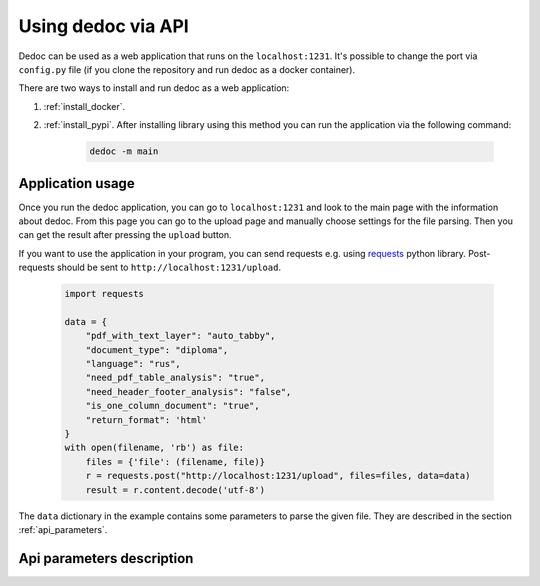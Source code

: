 .. _dedoc_api:

Using dedoc via API
===================

Dedoc can be used as a web application that runs on the ``localhost:1231``.
It's possible to change the port via ``config.py`` file (if you clone the repository and run dedoc as a docker container).

There are two ways to install and run dedoc as a web application:

1. :ref:`install_docker`.

2. :ref:`install_pypi`. After installing library using this method you can run the application via the following command:

    .. code-block:: bash

        dedoc -m main


Application usage
-----------------

Once you run the dedoc application, you can go to ``localhost:1231`` and
look to the main page with the information about dedoc.
From this page you can go to the upload page and manually choose settings for the file parsing.
Then you can get the result after pressing the ``upload`` button.

If you want to use the application in your program,
you can send requests e.g. using `requests <https://pypi.org/project/requests>`_ python library.
Post-requests should be sent to ``http://localhost:1231/upload``.

  .. code-block:: python

    import requests

    data = {
        "pdf_with_text_layer": "auto_tabby",
        "document_type": "diploma",
        "language": "rus",
        "need_pdf_table_analysis": "true",
        "need_header_footer_analysis": "false",
        "is_one_column_document": "true",
        "return_format": 'html'
    }
    with open(filename, 'rb') as file:
        files = {'file': (filename, file)}
        r = requests.post("http://localhost:1231/upload", files=files, data=data)
        result = r.content.decode('utf-8')

The ``data`` dictionary in the example contains some parameters to parse the given file.
They are described in the section :ref:`api_parameters`.

.. _api_parameters:

Api parameters description
--------------------------

.. _table_parameters:

.. flat-table:: Api parameters for files parsing via dedoc
    :widths: 10 5 5 80
    :header-rows: 1
    :class: tight-table

    * - Parameter
      - Values
      - Default value
      - Description

    * - :cspan:`3` **Type of document structure parsing**

    * - document_type
      - other, law, tz, diploma, article, fintoc
      - other
      - Type of the document structure according to specific domain.

        The following parameters are available:

            * **other** -- structure for document of any domain (:ref:`other_structure`);
            * **law** -- Russian laws (:ref:`law_structure`);
            * **tz** -- Russian technical specifications (:ref:`tz_structure`);
            * **diploma** -- Russian thesis (:ref:`diploma_structure`);
            * **article** -- scientific article (:ref:`article_structure`);
            * **fintoc** -- English, French and Spanish financial prospects (:ref:`fintoc_structure`).

        This type is used for choosing a specific structure extractor (and, in some cases, a specific reader).

    * - structure_type
      - tree, linear
      - tree
      - The type of output document representation:

            * **tree** -- the document is represented as a hierarchical structure where nodes are document lines/paragraphs and child nodes have greater hierarchy level then parents according to the level found by structure extractor;

            * **linear** -- the document is represented as a tree where the root is empty node, and all document lines are children of the root.

        This type is used for choosing a specific structure constructor after document structure extraction.

    * - return_format
      - json, pretty_json, html, plain_text, tree
      - json
      - The output format of the result data.
        The document structure from a structure constructor (see :class:`~dedoc.data_structures.ParsedDocument`)
        is transformed to one of the following formats:

        * **json** -- simple json structure got via recursive transformation of :class:`~dedoc.data_structures.ParsedDocument` into a dictionary, see :ref:`json_format` for examples;

        * **pretty_json** -- prettified by adding indentation to the aforesaid json structure;

        * **html** -- :class:`~dedoc.data_structures.ParsedDocument` is transformed into html file with styles and headers according to the extracted annotations and structure;

        * **plain_text** -- simple textual lines of the document;

        * **tree** -- simple document tree representation in html format (useful for structure visualization).

    * - :cspan:`3` **Attachments handling**

    * - with_attachments
      - true, false
      - false
      - The option to enable attached files extraction.
        Some documents can have attached files (attachments), e.g. images or videos.
        Dedoc allows to find attachments of the given file, get their metadata and save them in the directory where the given file is located.
        If the option is ``false``, all attached files will be ignored.

    * - need_content_analysis
      - true, false
      - false
      - The option to enable file's attachments parsing along with the given file.
        The content of the parsed attachments will be represented as :class:`~dedoc.data_structures.ParsedDocument`
        and saved in the specified return format in the ``attachments`` field (see :ref:`json_format` for examples).
        Use ``true`` value to enable this behaviour.

    * - recursion_deep_attachments
      - integer value >= 0
      - 10
      - If the attached files of the given file contain some attachments, they can also be extracted.
        The level of this recursion can be set via this parameter.

    * - return_base64
      - true, false
      - false
      - Attached files can be encoded in base64 and their contents will be saved instead of saving attached file on disk.
        The encoded contents will be saved in the attachment's metadata in the ``base64_encode`` field.
        Use ``true`` value to enable this behaviour.

    * - :cspan:`3` **Tables handling**

    * - need_pdf_table_analysis
      - true, false
      - true
      - This option is used for PDF documents which are images with text (PDF without a textual layer).
        It is also used for PDF documents when ``pdf_with_text_layer`` is ``true``, ``false``, ``auto`` or ``auto_tabby``.
        Since costly table recognition methods are used to get tables, you may need to use ``need_pdf_table_analysis=false``
        to increase parsing speed and get text without tables.
        If the document has a textual layer, it is recommended to use ``pdf_with_text_layer=tabby``,
        in this case tables will be parsed much easier and faster.

    * - orient_analysis_cells
      - true, false
      - false
      - This option is used for a table recognition in case of PDF documents without a textual layer
        (images, scanned documents or when ``pdf_with_text_layer`` is ``true``, ``false`` or ``auto``).
        When set to ``true``, it enables analysis of rotated cells in table headers.
        Use this option if you are sure that the cells of the table header are rotated.

    * - orient_cell_angle
      - 90, 270
      - 90
      - This option is used for a table recognition in case of PDF documents without a textual layer
        (images, scanned documents or when ``pdf_with_text_layer`` is ``true``, ``false`` or ``auto``).
        It is ignored when ``orient_analysis_cells=false``.
        The option is used to set orientation of cells in table headers:

            * **270** -- cells are rotated 90 degrees clockwise;
            * **90** -- cells are rotated 90 degrees counterclockwise (or 270 clockwise).

    * - :cspan:`3` **PDF handling**

    * - pdf_with_text_layer
      - true, false, tabby, auto, auto_tabby
      - auto_tabby
      - This option is used for choosing a specific reader of PDF documents.
        The following options are available:

            * **true** -- use this option if you are sure that the PDF file has a textual layer (its text is copiable).
              In this case tables will be parsed using table recognition method for documents without a textual layer
              (if you set ``need_pdf_table_analysis=false`` parsing will be faster but tables will be ignored).
              It is recommended to use ``pdf_with_text_layer=tabby`` instead of ``pdf_with_text_layer=true``,
              but you can try this option as well.

            * **false** -- this value forces to use PDF reader for scanned documents (images, PDF without a textual layer)
              even if the document has a textual layer (is copyable).
              It is highly recommended to use this option value if you are sure that documents for parsing
              are images or PDF without a textual layer, because this method is more costly in time and resources.

            * **tabby** -- use this option if you are sure that the PDF file has a textual layer (its text is copiable).
              This option value forces to use PDF reader for documents with a textual layer only,
              it also allows to extract tables easily and quickly.
              The method enabled by this option is much faster than the method enabled by ``pdf_with_text_layer=true``.

            * **auto** -- automatic detection of textual layer presence in the PDF document.
              If the document has a textual layer (is copyable), PDF document parsing works like with ``need_pdf_table_analysis=true``.
              If the document doesn't have a textual layer (it is an image, scanned document), PDF document parsing works like with ``need_pdf_table_analysis=false``.
              It is recommended to use ``pdf_with_text_layer=auto_tabby`` instead of ``pdf_with_text_layer=auto``,
              but you can try this option as well.

            * **auto_tabby** -- automatic detection of textual layer presence in the PDF document.
              If the document has a textual layer (is copyable), PDF document parsing works like with ``need_pdf_table_analysis=tabby``.
              If the document doesn't have a textual layer (it is an image, scanned document), PDF document parsing works like with ``need_pdf_table_analysis=false``.
              It is highly recommended to use this option value for any PDF document parsing.

    * - fast_textual_layer_detection
      - true, false
      - false
      - Enable fast textual layer detection. Works only when **auto** or **auto_tabby** is selected at **pdf_with_text_layer**.

        * **true** -- if any text is detected in a PDF file, Dedoc assumes that textual layer is detected and it is correct. Much faster but less accurate.
        * **false** -- use the textual layer classifier to detect textual layer and prove its correctness.


    * - language
      - rus, eng, rus+eng, fra, spa
      - rus+eng
      - Language of the parsed PDF document without a textual layer. The following values are available:

            * **rus** -- Russian;
            * **eng** -- English;
            * **rus+eng** -- both Russian and English;
            * **fra** -- French (for fintoc structure type);
            * **spa** -- Spanish (for fintoc structure type).

    * - pages
      - :, start:, :end, start:end
      - :
      - If you need to read a part of the PDF document, you can use page slice to define the reading range.
        If the range is set like ``start_page:end_page``, document will be processed from ``start_page`` to ``end_page``
        (``start_page`` to ``end_page`` are included to the range).

            * using **:** means reading all document pages;
            * using empty ``end`` -- **start:** (e.g. 5:) means reading the document from ``start`` up to the end of the document;
            * using empty ``start`` -- **:end** (e.g. :5) means reading the document from the beginning up to the ``end`` page;
            * using **start:end** means reading document pages from ``start`` to ``end`` inclusively.

        If ``start`` > ``end`` or ``start`` > the number of pages in the document, the empty document will be returned.
        If ``end`` > the number of pages in the document, the document will be read up to its end.
        For example, if ``1:3`` is given, 1, 2 and 3 document pages will be processed.

    * - is_one_column_document
      - true, false, auto
      - auto
      - This option is used to set the number of columns if the PDF document is without a textual layer in case it's known beforehand.
        The following values are available:

            * **true** -- the document is single column;
            * **false** -- the document is multi-column (two columns parsing is supported);
            * **auto** -- automatic detection of the number of columns in the document.

        If you are not sure about the number of columns in the documents you need to parse, it is recommended to use ``auto``.

    * - document_orientation
      - auto, no_change
      - auto
      - This option is used to control document orientation analysis for PDF documents without a textual layer.
        The following values are available:

            * **auto** -- automatic detection of rotated document pages (rotation angle 0, 90, 180, 270 degrees) and rotation of document pages;
            * **no_change** -- parse document pages as they are without rotated pages detection.

        If you are sure that the documents you need to parse consist of vertical (not rotated) pages, you can use ``no_change``.

    * - need_header_footer_analysis
      - true, false
      - false
      - This option is used to **remove** headers and footers of PDF documents from the output result.
        If ``need_header_footer_analysis=false``, header and footer lines will present in the output as well as all other document lines.

    * - need_binarization
      - true, false
      - false
      - This option is used to clean background (binarize) for pages of PDF documents without a textual layer.
        If the document's background is heterogeneous, this option may help to improve the result of document text recognition.
        By default ``need_binarization=false`` because its usage may decrease the quality of the document page (and the recognised text on it).

    * - :cspan:`3` **Other formats handling**

    * - delimiter
      - any string
      - None
      - A column separator for files in CSV and TSV format.
        By default "," (comma) is used for CSV and "\\t" (tabulation) for TSV.

    * - encoding
      - any string
      - None
      - The encoding of documents of textual formats like TXT, CSV, TSV.
        Look `here <https://docs.python.org/3/library/codecs.html#encodings-and-unicode>`_ to get the list of possible values for the ``encoding`` parameter.
        By default the encoding of the document is detected automatically.

    * - handle_invisible_table
      - true, false
      - false
      - Handle tables without visible borders as tables for HTML documents.
        By default tables without visible borders are parsed as usual textual lines.
